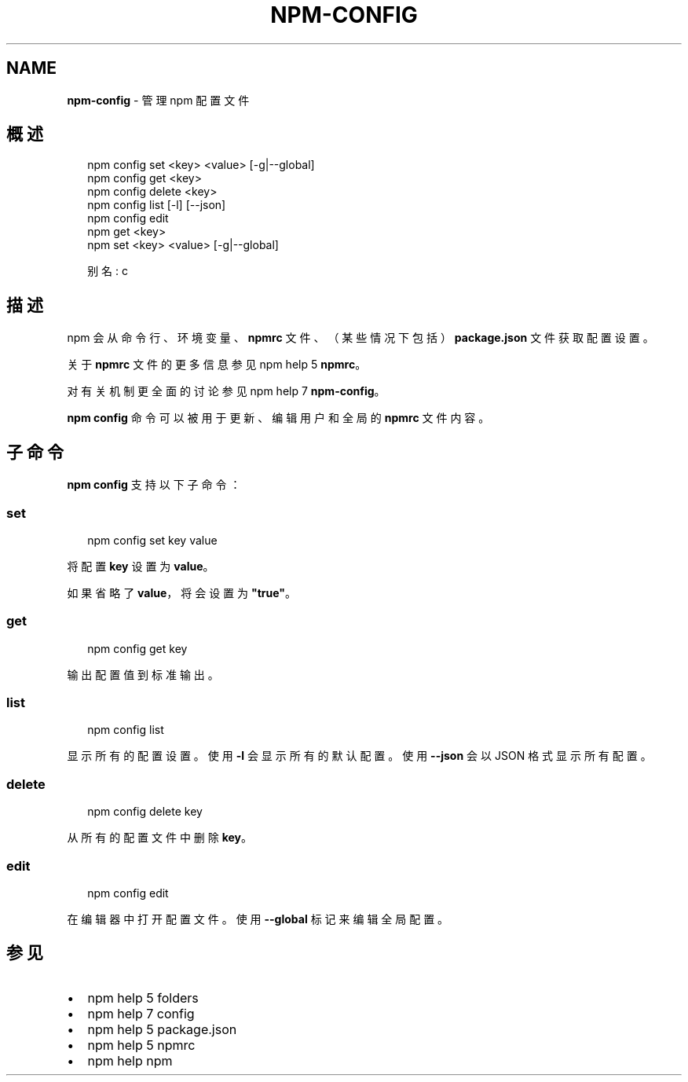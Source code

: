 .TH "NPM\-CONFIG" "1" "October 2018" "" ""
.SH "NAME"
\fBnpm-config\fR \- 管理 npm 配置文件
.SH 概述
.P
.RS 2
.nf
npm config set <key> <value> [\-g|\-\-global]
npm config get <key>
npm config delete <key>
npm config list [\-l] [\-\-json]
npm config edit
npm get <key>
npm set <key> <value> [\-g|\-\-global]

别名: c
.fi
.RE
.SH 描述
.P
npm 会从命令行、环境变量、\fBnpmrc\fP 文件、（某些情况下包括）\fBpackage\.json\fP 文件获取配置设置。
.P
关于 \fBnpmrc\fP 文件的更多信息参见 npm help 5 \fBnpmrc\fP。
.P
对有关机制更全面的讨论参见 npm help 7 \fBnpm\-config\fP。
.P
\fBnpm config\fP 命令可以被用于更新、编辑用户和全局的 \fBnpmrc\fP 文件内容。
.SH 子命令
.P
\fBnpm config\fP 支持以下子命令：
.SS set
.P
.RS 2
.nf
npm config set key value
.fi
.RE
.P
将配置 \fBkey\fP 设置为 \fBvalue\fP。
.P
如果省略了 \fBvalue\fP，将会设置为 \fB"true"\fP。
.SS get
.P
.RS 2
.nf
npm config get key
.fi
.RE
.P
输出配置值到标准输出。
.SS list
.P
.RS 2
.nf
npm config list
.fi
.RE
.P
显示所有的配置设置。使用 \fB\-l\fP 会显示所有的默认配置。使用 \fB\-\-json\fP 会以 JSON 格式显示所有配置。
.SS delete
.P
.RS 2
.nf
npm config delete key
.fi
.RE
.P
从所有的配置文件中删除 \fBkey\fP。
.SS edit
.P
.RS 2
.nf
npm config edit
.fi
.RE
.P
在编辑器中打开配置文件。使用 \fB\-\-global\fP 标记来编辑全局配置。
.SH 参见
.RS 0
.IP \(bu 2
npm help 5 folders
.IP \(bu 2
npm help 7 config
.IP \(bu 2
npm help 5 package\.json
.IP \(bu 2
npm help 5 npmrc
.IP \(bu 2
npm help npm

.RE

